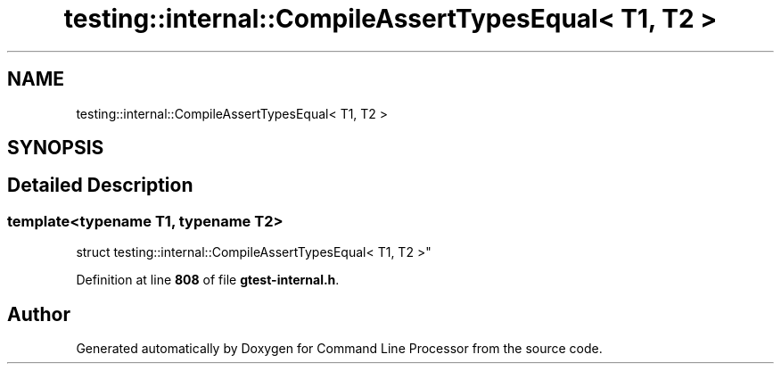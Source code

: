 .TH "testing::internal::CompileAssertTypesEqual< T1, T2 >" 3 "Mon Nov 8 2021" "Version 0.2.3" "Command Line Processor" \" -*- nroff -*-
.ad l
.nh
.SH NAME
testing::internal::CompileAssertTypesEqual< T1, T2 >
.SH SYNOPSIS
.br
.PP
.SH "Detailed Description"
.PP 

.SS "template<typename T1, typename T2>
.br
struct testing::internal::CompileAssertTypesEqual< T1, T2 >"
.PP
Definition at line \fB808\fP of file \fBgtest\-internal\&.h\fP\&.

.SH "Author"
.PP 
Generated automatically by Doxygen for Command Line Processor from the source code\&.
